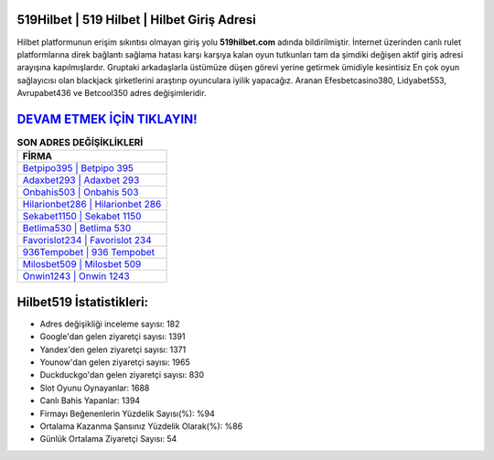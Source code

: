 ﻿519Hilbet | 519 Hilbet | Hilbet Giriş Adresi
===================================

.. image:: images/hilbet-giris.jpg
   :width: 600
   
Hilbet platformunun erişim sıkıntısı olmayan giriş yolu **519hilbet.com** adında bildirilmiştir. İnternet üzerinden canlı rulet platformlarına direk bağlantı sağlama hatası karşı karşıya kalan oyun tutkunları tam da şimdiki değişen aktif giriş adresi arayışına kapılmışlardır. Gruptaki arkadaşlarla üstümüze düşen görevi yerine getirmek ümidiyle kesintisiz En çok oyun sağlayıcısı olan blackjack şirketlerini araştırıp oyunculara iyilik yapacağız. Aranan Efesbetcasino380, Lidyabet553, Avrupabet436 ve Betcool350 adres değişimleridir.

`DEVAM ETMEK İÇİN TIKLAYIN! <https://uclck.me/gonow>`_
==============

.. list-table:: **SON ADRES DEĞİŞİKLİKLERİ**
   :widths: 100
   :header-rows: 1

   * - FİRMA
   * - `Betpipo395 | Betpipo 395 <betpipo395-betpipo-395-betpipo-giris-adresi.html>`_
   * - `Adaxbet293 | Adaxbet 293 <adaxbet293-adaxbet-293-adaxbet-giris-adresi.html>`_
   * - `Onbahis503 | Onbahis 503 <onbahis503-onbahis-503-onbahis-giris-adresi.html>`_	 
   * - `Hilarionbet286 | Hilarionbet 286 <hilarionbet286-hilarionbet-286-hilarionbet-giris-adresi.html>`_	 
   * - `Sekabet1150 | Sekabet 1150 <sekabet1150-sekabet-1150-sekabet-giris-adresi.html>`_ 
   * - `Betlima530 | Betlima 530 <betlima530-betlima-530-betlima-giris-adresi.html>`_
   * - `Favorislot234 | Favorislot 234 <favorislot234-favorislot-234-favorislot-giris-adresi.html>`_	 
   * - `936Tempobet | 936 Tempobet <936tempobet-936-tempobet-tempobet-giris-adresi.html>`_
   * - `Milosbet509 | Milosbet 509 <milosbet509-milosbet-509-milosbet-giris-adresi.html>`_
   * - `Onwin1243 | Onwin 1243 <onwin1243-onwin-1243-onwin-giris-adresi.html>`_
	 
Hilbet519 İstatistikleri:
===================================	 
* Adres değişikliği inceleme sayısı: 182
* Google'dan gelen ziyaretçi sayısı: 1391
* Yandex'den gelen ziyaretçi sayısı: 1371
* Younow'dan gelen ziyaretçi sayısı: 1965
* Duckduckgo'dan gelen ziyaretçi sayısı: 830
* Slot Oyunu Oynayanlar: 1688
* Canlı Bahis Yapanlar: 1394
* Firmayı Beğenenlerin Yüzdelik Sayısı(%): %94
* Ortalama Kazanma Şansınız Yüzdelik Olarak(%): %86
* Günlük Ortalama Ziyaretçi Sayısı: 54
